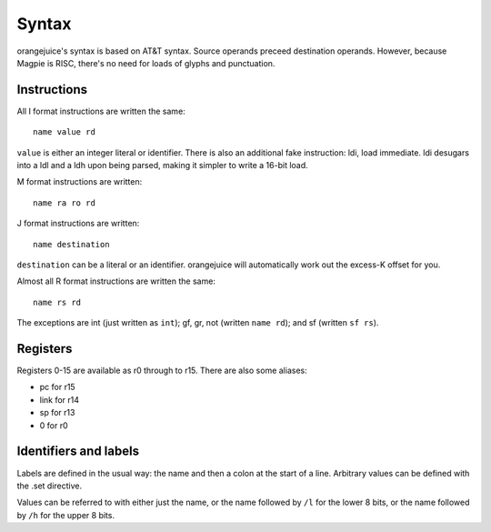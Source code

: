 Syntax
======

orangejuice's syntax is based on AT&T syntax. Source operands preceed destination operands. However, because Magpie is RISC, there's no need for loads of glyphs and punctuation.

Instructions
------------

All I format instructions are written the same::

    name value rd

``value`` is either an integer literal or identifier. There is also an additional fake instruction: ldi, load immediate. ldi desugars into a ldl and a ldh upon being parsed, making it simpler to write a 16-bit load.

M format instructions are written::

    name ra ro rd

J format instructions are written::

    name destination

``destination`` can be a literal or an identifier. orangejuice will automatically work out the excess-K offset for you.

Almost all R format instructions are written the same::

    name rs rd

The exceptions are int (just written as ``int``); gf, gr, not (written ``name rd``); and sf (written ``sf rs``).


Registers
---------

Registers 0-15 are available as r0 through to r15. There are also some aliases:

- pc for r15
- link for r14
- sp for r13
- 0 for r0


Identifiers and labels
----------------------

Labels are defined in the usual way: the name and then a colon at the start of a line. Arbitrary values can be defined with the .set directive.

Values can be referred to with either just the name, or the name followed by ``/l`` for the lower 8 bits, or the name followed by ``/h`` for the upper 8 bits.